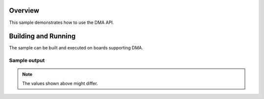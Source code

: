 .. _dma-sample:

Overview
********

This sample demonstrates how to use the DMA  API.

Building and Running
********************

The sample can be built and executed on boards supporting DMA.

Sample output
=============

.. code-block:: console
    testing DMA normal reload mode

    Preparing DMA Controller: Chan_ID=0, BURST_LEN=8
    Starting the transfer
    DMA transfer done
    potato
    DMA Passed

    Preparing DMA Controller: Chan_ID=0, BURST_LEN=8
    Starting the transfer
    reload block 1
    DMA transfer done
    likes
    potato
    DMA Passed

    Preparing DMA Controller: Chan_ID=0, BURST_LEN=8
    Starting the transfer
    reload block 1
    reload block 2
    DMA transfer done
    horse
    likes
    potato
    DMA Passed

    Preparing DMA Controller: Chan_ID=0, BURST_LEN=8
    Starting the transfer
    reload block 1
    reload block 2
    reload block 3
    DMA transfer done
    my
    horse
    likes
    potato
    DMA Passed

    testing DMA linked list mode

    Preparing DMA Controller: Chan_ID=0, BURST_LEN=8
    Starting the transfer
    DMA transfer done
    block count = 1
    potato
    DMA Passed

    Preparing DMA Controller: Chan_ID=0, BURST_LEN=8
    Starting the transfer
    DMA transfer done
    block count = 2
    likes
    potato
    DMA Passed

    Preparing DMA Controller: Chan_ID=0, BURST_LEN=8
    Starting the transfer
    DMA transfer done
    block count = 3
    horse
    likes
    potato
    DMA Passed

    Preparing DMA Controller: Chan_ID=0, BURST_LEN=8
    Starting the transfer
    DMA transfer done
    block count = 4
    my
    horse
    likes
    potato
    DMA Passed

.. note:: The values shown above might differ.
